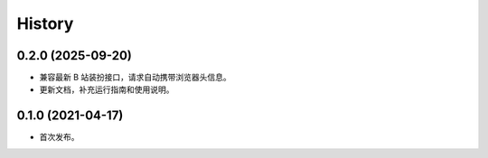 ﻿=======
History
=======

0.2.0 (2025-09-20)
------------------

* 兼容最新 B 站装扮接口，请求自动携带浏览器头信息。
* 更新文档，补充运行指南和使用说明。

0.1.0 (2021-04-17)
------------------

* 首次发布。
